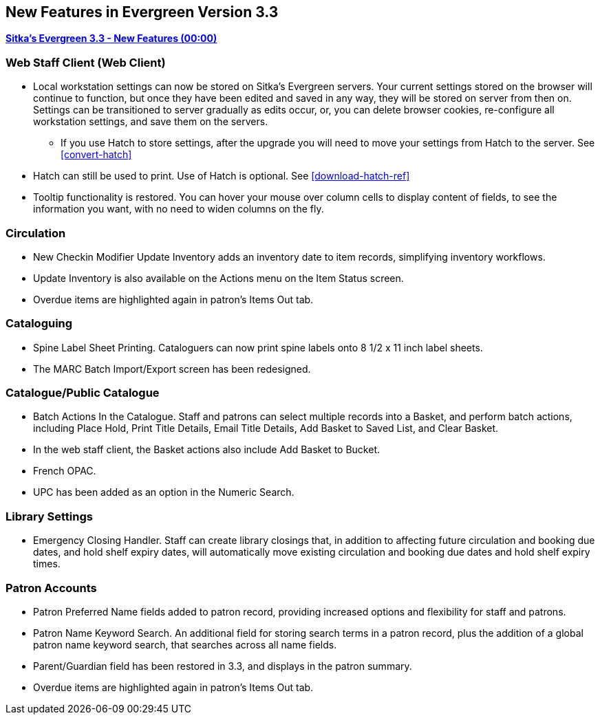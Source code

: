 New Features in Evergreen Version 3.3
-------------------------------------

link:https://www.youtube.com/playlist?list=PLdwlgwBNnH4pEJoh9XhMuiDHPmfNKrLLh[*Sitka's Evergreen 3.3 - New Features (00:00)*]

Web Staff Client (Web Client)
~~~~~~~~~~~~~~~~~~~~~~~~~~~~~

* Local workstation settings can now be stored on Sitka's Evergreen servers. Your current settings stored on the browser will continue to function, but once they  have been edited and saved in any way, they will be stored on server from then on. Settings can be transitioned to server gradually as edits occur, or, you can delete browser cookies, re-configure all  workstation settings, and save them on the servers.
** If you use Hatch to store settings, after the upgrade you will need to move your settings from Hatch to the server. See xref:convert-hatch[]

* Hatch can still be used to print. Use of Hatch is optional. See xref:download-hatch-ref[]

* Tooltip functionality is restored. You can hover your mouse over column cells to display content of fields, to see the information you want, with no need to widen columns on the fly.

Circulation
~~~~~~~~~~~
* New Checkin Modifier Update Inventory adds an inventory date to item records, simplifying inventory workflows.

* Update Inventory is also available on the Actions menu on the Item Status screen.

* Overdue items are highlighted again in patron's Items Out tab.


Cataloguing
~~~~~~~~~~~

* Spine Label Sheet Printing. Cataloguers can now print spine labels onto 8 1/2 x 11 inch label sheets.

* The MARC Batch Import/Export screen has been redesigned.



Catalogue/Public Catalogue
~~~~~~~~~~~~~~~~~~~~~~~~~~

* Batch Actions In the Catalogue. Staff and patrons can select multiple records into a Basket, and perform batch actions, including Place Hold, Print Title Details, Email Title Details, Add Basket to Saved List, and Clear Basket.

* In the web staff client, the Basket actions also include Add Basket to Bucket.

* French OPAC.

* UPC has been added as an option in the Numeric Search.


Library Settings
~~~~~~~~~~~~~~~~
* Emergency Closing Handler. Staff can create library closings that, in addition to affecting future circulation and booking due dates, and hold shelf expiry dates, will automatically move existing circulation and booking due dates and hold shelf expiry times.

Patron Accounts
~~~~~~~~~~~~~~~
* Patron Preferred Name fields added to patron record, providing increased options and 
flexibility for staff and patrons.

* Patron Name Keyword Search. An additional field for storing search terms in a patron record, plus the addition of a global patron name keyword search, that searches across all name fields.

* Parent/Guardian field has been restored in 3.3, and displays in the patron summary.

* Overdue items are highlighted again in patron's Items Out tab.
